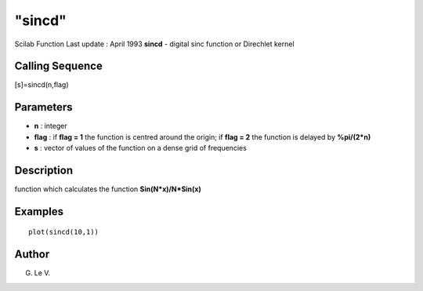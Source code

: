 ====
"sincd"
====

Scilab Function Last update : April 1993
**sincd** - digital sinc function or Direchlet kernel



Calling Sequence
~~~~~~~~~~~~~~~~

[s]=sincd(n,flag)




Parameters
~~~~~~~~~~


+ **n** : integer
+ **flag** : if **flag = 1** the function is centred around the
  origin; if **flag = 2** the function is delayed by **%pi/(2*n)**
+ **s** : vector of values of the function on a dense grid of
  frequencies




Description
~~~~~~~~~~~

function which calculates the function **Sin(N*x)/N*Sin(x)**



Examples
~~~~~~~~


::

    
    
    plot(sincd(10,1)) 
     
      




Author
~~~~~~

G. Le V.



